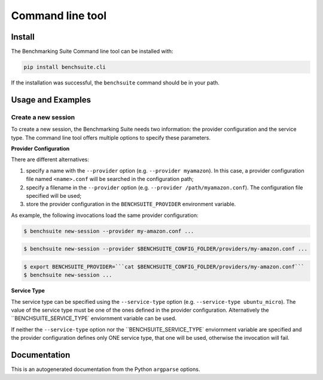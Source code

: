 .. Benchmarking Suite
.. Copyright 2014-2017 Engineering Ingegneria Informatica S.p.A.

.. Licensed under the Apache License, Version 2.0 (the "License");
.. you may not use this file except in compliance with the License.
.. You may obtain a copy of the License at
.. http://www.apache.org/licenses/LICENSE-2.0

.. Unless required by applicable law or agreed to in writing, software
.. distributed under the License is distributed on an "AS IS" BASIS,
.. WITHOUT WARRANTIES OR CONDITIONS OF ANY KIND, either express or implied.
.. See the License for the specific language governing permissions and
.. limitations under the License.

.. Developed in the ARTIST EU project (www.artist-project.eu) and in the
.. CloudPerfect EU project (https://cloudperfect.eu/)

#################
Command line tool
#################


Install
=======

The Benchmarking Suite Command line tool can be installed with:

.. code-block:: bash

    pip install benchsuite.cli

If the installation was successful, the ``benchsuite`` command should be in your path.



Usage and Examples
==================

Create a new session
~~~~~~~~~~~~~~~~~~~~

To create a new session, the Benchmarking Suite needs two information: the provider configuration and the service type. The command line tool offers multiple options to specify these parameters.

**Provider Configuration**

There are different alternatives:

1. specify a name with the ``--provider`` option (e.g. ``--provider myamazon``). In this case, a provider configuration file named ``<name>.conf`` will be searched in the configuration path;

2. specify a filename in the ``--provider`` option (e.g. ``--provider /path/myamazon.conf``). The configuration file specified will be used;

3. store the provider configuration in the ``BENCHSUITE_PROVIDER`` environment variable.

As example, the following invocations load the same provider configuration:

.. code-block:: bash

    $ benchsuite new-session --provider my-amazon.conf ...


.. code-block:: bash

    $ benchsuite new-session --provider $BENCHSUITE_CONFIG_FOLDER/providers/my-amazon.conf ...


.. code-block:: bash

    $ export BENCHSUITE_PROVIDER=```cat $BENCHSUITE_CONFIG_FOLDER/providers/my-amazon.conf```
    $ benchsuite new-session ...


**Service Type**

The service type can be specified using the ``--service-type`` option (e.g. ``--service-type ubuntu_micro``). The value of the service type must be one of the ones defined in the provider configuration. Alternatively the ``BENCHSUITE_SERVICE_TYPE` enviornment variable can be used.

If neither the ``--service-type`` option nor the ``BENCHSUITE_SERVICE_TYPE` enviornment variable are specified and the provider configuration defines only ONE service type, that one will be used, otherwise the invocation will fail.


Documentation
=============

This is an autogenerated documentation from the Python ``argparse`` options.

.. argparse::
   :ref: benchsuite.cli.argument_parser.get_options_parser
   :prog: benchsuite
